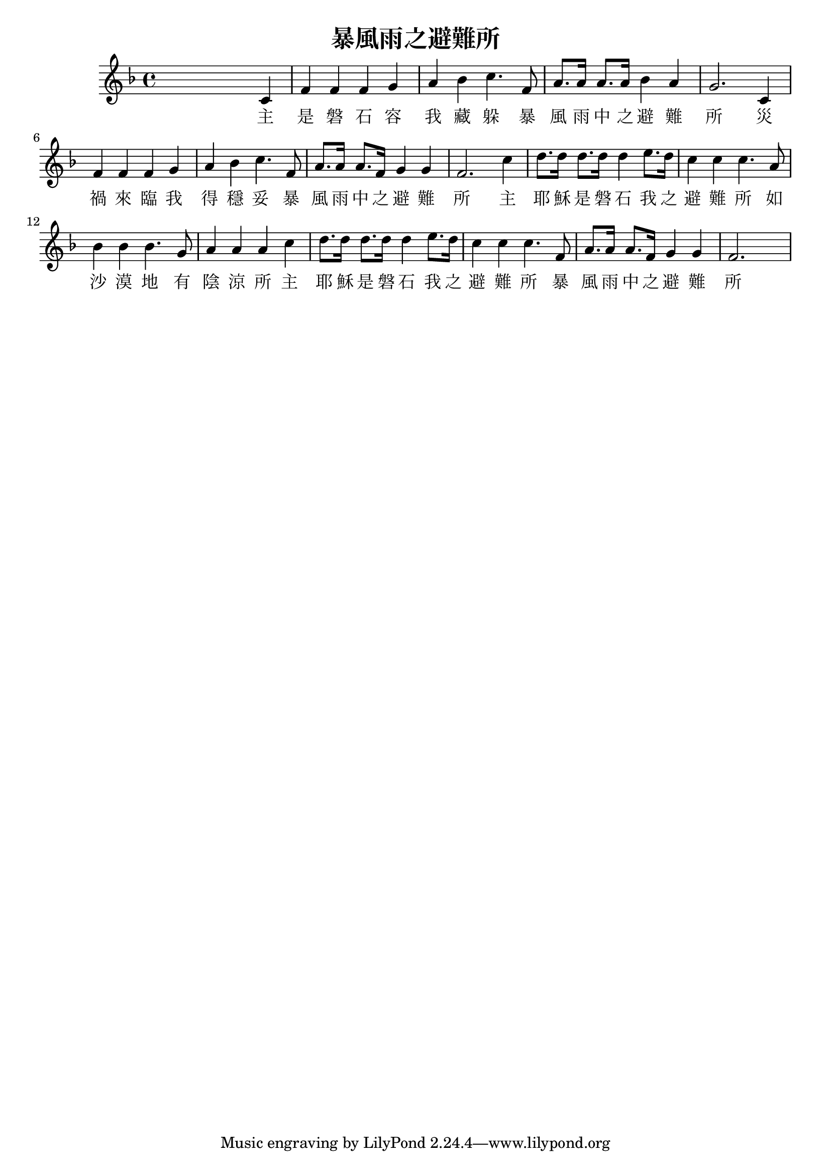 % LilyBin

\version "2.18.2"
\language "english"

\header {
  title = 暴風雨之避難所
}

<<

\relative c' {
  \key f \major
  s4 s s c | f f f g | a bf c4. f,8 | a8. a16 a8. a16 bf4 a | g2. c,4 |
  f f f g | a bf c4. f,8 | a8. a16 a8. f16 g4 g | f2.
  c'4 | d8. d16 d8. d16 d4 e8. d16 | c4 c c4. a8 | bf4 bf bf4. g8 | a4 a a c|
  d8. d16 d8. d16 d4 e8. d16 | c4 c c4. f,8 | a8. a16 a8. f16 g4 g | f2. s4 |
}

\addlyrics {
主 是 磐 石 容 我 藏 躲 暴 風 雨 中 之 避 難 所
災 禍 來 臨 我 得 穩 妥 暴 風 雨 中 之 避 難 所
主 耶 穌 是 磐 石 我 之 避 難 所 如 沙 漠 地 有 陰 涼 所
主 耶 穌 是 磐 石 我 之 避 難 所 暴 風 雨 中 之 避 難 所
}

>>

